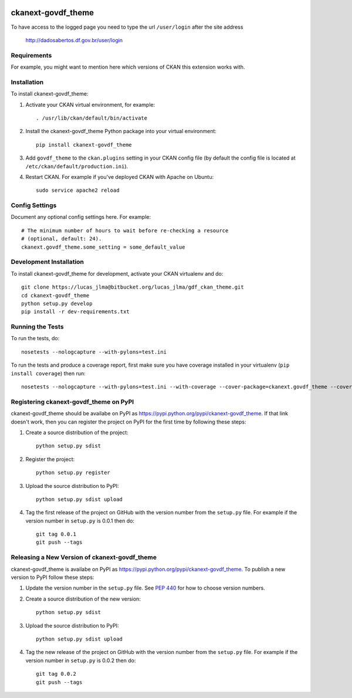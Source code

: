 .. You should enable this project on travis-ci.org and coveralls.io to make
   these badges work. The necessary Travis and Coverage config files have been
   generated for you.

.. image:: https://travis-ci.org/"lucasjlma"/ckanext-govdf_theme.svg?branch=master
    :target: https://travis-ci.org/"lucasjlma"/ckanext-govdf_theme

.. image:: https://coveralls.io/repos/"lucasjlma"/ckanext-govdf_theme/badge.svg
  :target: https://coveralls.io/r/"lucasjlma"/ckanext-govdf_theme

.. image:: https://pypip.in/download/ckanext-govdf_theme/badge.svg
    :target: https://pypi.python.org/pypi//ckanext-govdf_theme/
    :alt: Downloads

.. image:: https://pypip.in/version/ckanext-govdf_theme/badge.svg
    :target: https://pypi.python.org/pypi/ckanext-govdf_theme/
    :alt: Latest Version

.. image:: https://pypip.in/py_versions/ckanext-govdf_theme/badge.svg
    :target: https://pypi.python.org/pypi/ckanext-govdf_theme/
    :alt: Supported Python versions

.. image:: https://pypip.in/status/ckanext-govdf_theme/badge.svg
    :target: https://pypi.python.org/pypi/ckanext-govdf_theme/
    :alt: Development Status

.. image:: https://pypip.in/license/ckanext-govdf_theme/badge.svg
    :target: https://pypi.python.org/pypi/ckanext-govdf_theme/
    :alt: License

=============
ckanext-govdf_theme
=============

.. Put a description of your extension here:
   What does it do? What features does it have?
   Consider including some screenshots or embedding a video!

To have access to the logged page you need to type the url ``/user/login`` after the site address

     http://dadosabertos.df.gov.br/user/login


------------
Requirements
------------

For example, you might want to mention here which versions of CKAN this
extension works with.


------------
Installation
------------

.. Add any additional install steps to the list below.
   For example installing any non-Python dependencies or adding any required
   config settings.

To install ckanext-govdf_theme:

1. Activate your CKAN virtual environment, for example::

     . /usr/lib/ckan/default/bin/activate

2. Install the ckanext-govdf_theme Python package into your virtual environment::

     pip install ckanext-govdf_theme

3. Add ``govdf_theme`` to the ``ckan.plugins`` setting in your CKAN
   config file (by default the config file is located at
   ``/etc/ckan/default/production.ini``).

4. Restart CKAN. For example if you've deployed CKAN with Apache on Ubuntu::

     sudo service apache2 reload


---------------
Config Settings
---------------

Document any optional config settings here. For example::

    # The minimum number of hours to wait before re-checking a resource
    # (optional, default: 24).
    ckanext.govdf_theme.some_setting = some_default_value


------------------------
Development Installation
------------------------

To install ckanext-govdf_theme for development, activate your CKAN virtualenv and
do::

    git clone https://lucas_jlma@bitbucket.org/lucas_jlma/gdf_ckan_theme.git
    cd ckanext-govdf_theme
    python setup.py develop
    pip install -r dev-requirements.txt


-----------------
Running the Tests
-----------------

To run the tests, do::

    nosetests --nologcapture --with-pylons=test.ini

To run the tests and produce a coverage report, first make sure you have
coverage installed in your virtualenv (``pip install coverage``) then run::

    nosetests --nologcapture --with-pylons=test.ini --with-coverage --cover-package=ckanext.govdf_theme --cover-inclusive --cover-erase --cover-tests


---------------------------------
Registering ckanext-govdf_theme on PyPI
---------------------------------

ckanext-govdf_theme should be availabe on PyPI as
https://pypi.python.org/pypi/ckanext-govdf_theme. If that link doesn't work, then
you can register the project on PyPI for the first time by following these
steps:

1. Create a source distribution of the project::

     python setup.py sdist

2. Register the project::

     python setup.py register

3. Upload the source distribution to PyPI::

     python setup.py sdist upload

4. Tag the first release of the project on GitHub with the version number from
   the ``setup.py`` file. For example if the version number in ``setup.py`` is
   0.0.1 then do::

       git tag 0.0.1
       git push --tags


----------------------------------------
Releasing a New Version of ckanext-govdf_theme
----------------------------------------

ckanext-govdf_theme is availabe on PyPI as https://pypi.python.org/pypi/ckanext-govdf_theme.
To publish a new version to PyPI follow these steps:

1. Update the version number in the ``setup.py`` file.
   See `PEP 440 <http://legacy.python.org/dev/peps/pep-0440/#public-version-identifiers>`_
   for how to choose version numbers.

2. Create a source distribution of the new version::

     python setup.py sdist

3. Upload the source distribution to PyPI::

     python setup.py sdist upload

4. Tag the new release of the project on GitHub with the version number from
   the ``setup.py`` file. For example if the version number in ``setup.py`` is
   0.0.2 then do::

       git tag 0.0.2
       git push --tags
